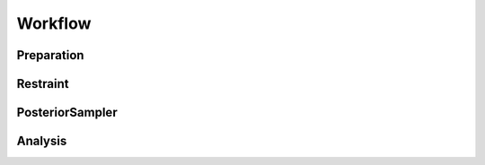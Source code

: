 Workflow
========

.. raw:: html

    <hr style="height:2.5px">

    <h3 style="align: justify;font-size: 12pt">A typical BICePs sampling
    includes four core steps: <code><a href="api.html#preparation">biceps.Preparation</a></code>,
    <code><a href="api.html#restraint">biceps.Restraint</a></code>,
    <code><a href="api.html#posteriorsampler">biceps.PosteriorSampler</a></code> and
    <code><a href="api.html#analysis">biceps.Analysis</a></code>.
    </h3>



Preparation
-----------

.. raw:: html

    <h3 style="align: justify;font-size: 12pt">The
    <code><a href="api.html#preparation">biceps.Preparation</a></code> class
    converts all raw data to  BICePs readable format. It asks for experimental
    data as well as correspondingly precomputed experimental observables from simulation.
    We recommend users to use <a href="http://mdtraj.org">MDTraj</a> to compute all
    necessary experimental quantities from simulation or use our prepared
    functions in the <code><a href="api.html#toolbox">toolbox</a></code>.
    Check more details in the <a href="examples/index.html">examples</a> page.
    </h3>



Restraint
---------

.. raw:: html

    <h3 style="align: justify;font-size: 12pt">
    The <code><a href="api.html#restraint">biceps.Restraint</a></code> class
    initializes all necessary functions to construct numpy array containing
    information for BICePs sampling. As a parent class, it also includes child
    classes for different experimental restraints.
    </h3>


PosteriorSampler
----------------

.. raw:: html

    <h3 style="align: justify;font-size: 12pt">
    The <code><a href="api.html#posteriorsampler">biceps.PosteriorSampler</a></code>
    class is closely working with the
    <code><a href="api.html#restraint">biceps.Restraint</a></code> class.
    A Markov chain Monte Carlo sampling is performed based on the
    <a hre="https://en.wikipedia.org/wiki/Metropolis–Hastings_algorithm">Metroplis-Hastings criterion </a>.
    </h3>


Analysis
--------

.. raw:: html

    <h3 style="align: justify;font-size: 12pt">
    The <code><a href="api.html#analysis">biceps.Analysis</a></code> is consist of two parts:
    <br>
    1. Using <code><a href="https://pymbar.readthedocs.io/en/master/index.html">MBAR</a></code>
    algorithm to compute populations and <code><a href="theory.html">BICePs scores</a></code>.
    <br>
    2. Plot the figures to show population and <code><a href="theory.html">nuisance parameters</a></code>.

    </h3>





